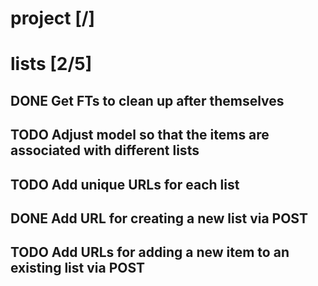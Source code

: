 * project [/]
* lists [2/5]
** DONE Get FTs to clean up after themselves
** TODO Adjust model so that the items are associated with different lists
** TODO Add unique URLs for each list
** DONE Add URL for creating a new list via POST
** TODO Add URLs for adding a new item to an existing list via POST

